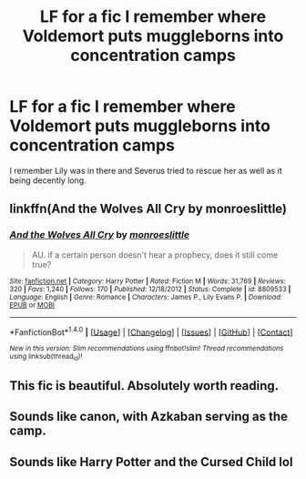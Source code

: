 #+TITLE: LF for a fic I remember where Voldemort puts muggleborns into concentration camps

* LF for a fic I remember where Voldemort puts muggleborns into concentration camps
:PROPERTIES:
:Author: mallues_
:Score: 3
:DateUnix: 1513042857.0
:DateShort: 2017-Dec-12
:FlairText: Request
:END:
I remember Lily was in there and Severus tried to rescue her as well as it being decently long.


** linkffn(And the Wolves All Cry by monroeslittle)
:PROPERTIES:
:Author: adreamersmusing
:Score: 2
:DateUnix: 1513043447.0
:DateShort: 2017-Dec-12
:END:

*** [[http://www.fanfiction.net/s/8809533/1/][*/And the Wolves All Cry/*]] by [[https://www.fanfiction.net/u/1191138/monroeslittle][/monroeslittle/]]

#+begin_quote
  AU. if a certain person doesn't hear a prophecy, does it still come true?
#+end_quote

^{/Site/: [[http://www.fanfiction.net/][fanfiction.net]] *|* /Category/: Harry Potter *|* /Rated/: Fiction M *|* /Words/: 31,769 *|* /Reviews/: 320 *|* /Favs/: 1,240 *|* /Follows/: 170 *|* /Published/: 12/18/2012 *|* /Status/: Complete *|* /id/: 8809533 *|* /Language/: English *|* /Genre/: Romance *|* /Characters/: James P., Lily Evans P. *|* /Download/: [[http://www.ff2ebook.com/old/ffn-bot/index.php?id=8809533&source=ff&filetype=epub][EPUB]] or [[http://www.ff2ebook.com/old/ffn-bot/index.php?id=8809533&source=ff&filetype=mobi][MOBI]]}

--------------

*FanfictionBot*^{1.4.0} *|* [[[https://github.com/tusing/reddit-ffn-bot/wiki/Usage][Usage]]] | [[[https://github.com/tusing/reddit-ffn-bot/wiki/Changelog][Changelog]]] | [[[https://github.com/tusing/reddit-ffn-bot/issues/][Issues]]] | [[[https://github.com/tusing/reddit-ffn-bot/][GitHub]]] | [[[https://www.reddit.com/message/compose?to=tusing][Contact]]]

^{/New in this version: Slim recommendations using/ ffnbot!slim! /Thread recommendations using/ linksub(thread_id)!}
:PROPERTIES:
:Author: FanfictionBot
:Score: 1
:DateUnix: 1513043463.0
:DateShort: 2017-Dec-12
:END:


** This fic is beautiful. Absolutely worth reading.
:PROPERTIES:
:Author: iambeeblack
:Score: 1
:DateUnix: 1513116185.0
:DateShort: 2017-Dec-13
:END:


** Sounds like canon, with Azkaban serving as the camp.
:PROPERTIES:
:Author: Starfox5
:Score: 1
:DateUnix: 1513059117.0
:DateShort: 2017-Dec-12
:END:


** Sounds like Harry Potter and the Cursed Child lol
:PROPERTIES:
:Author: halfbloodgoddess
:Score: -1
:DateUnix: 1513049908.0
:DateShort: 2017-Dec-12
:END:
